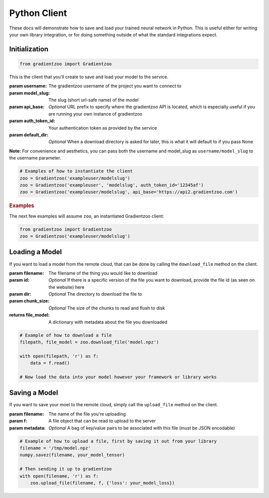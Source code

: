 Python Client
=============

These docs will demonstrate how to save and load your trained neural network
in Python.  This is useful either for writing your own library integration, or
for doing something outside of what the standard integrations expect.


Initialization
--------------

.. code:: python

    from gradientzoo import Gradientzoo

This is the client that you'll create to save and load your model to the
service.

:param username: The gradientzoo username of the project you want to connect to
:param model_slug: The slug (short url-safe name) of the model
:param api_base: *Optional* URL prefix to specify where the gradientzoo API is located, which is especially useful if you are running your own instance of gradientzoo
:param auth_token_id: Your authentication token as provided by the service
:param default_dir: *Optional* When a download directory is asked for later, this is what it will default to if you pass None

**Note:** For convenience and aesthetics, you can pass both the username and model_slug as ``username/model_slug`` to the username parameter.

.. code:: python

    # Examples of how to instantiate the client
    zoo = Gradientzoo('exampleuser/modelslug')
    zoo = Gradientzoo('exampleuser', 'modelslug', auth_token_id='12345af')
    zoo = Gradientzoo('exampleuser/modelslug', api_base='https://api2.gradientzoo.com')


.. rubric:: Examples

The next few examples will assume ``zoo``, an instantiated Gradientzoo client:

.. code:: python

    from gradientzoo import Gradientzoo
    zoo = Gradientzoo('exampleuser/modelslug')


Loading a Model
---------------

If you want to load a model from the remote cloud, that can be done by calling
the ``download_file`` method on the client.

:param filename: The filename of the thing you would like to download
:param id: *Optional* If there is a specific version of the file you want to download, provide the file id (as seen on the website) here
:param dir: *Optional* The directory to download the file to
:param chunk_size: *Optional* The size of the chunks to read and flush to disk

:returns file_model: A dictionary with metadata about the file you downloaded

.. code:: python

    # Example of how to download a file
    filepath, file_model = zoo.download_file('model.npz')

    with open(filepath, 'r') as f:
        data = f.read()

    # Now load the data into your model however your framework or library works


Saving a Model
--------------

If you want to save your moel to the remote cloud, simply call the
``upload_file`` method on the client.

:param filename: The name of the file you're uploading
:param f: A file object that can be read to upload to the server
:param metadata: *Optional* A bag of key/value pairs to be associated with this file (must be JSON encodable)

.. code:: python

    # Example of how to upload a file, first by saving it out from your library
    filename = '/tmp/model.npz'
    numpy.savez(filename, your_model_tensor)

    # Then sending it up to gradientzoo
    with open(filename, 'r') as f:
        zoo.upload_file(filename, f, {'loss': your_model_loss})
